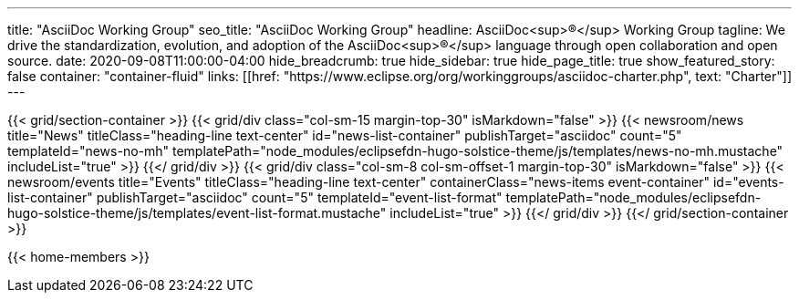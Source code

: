 ---
title: "AsciiDoc Working Group"
seo_title: "AsciiDoc Working Group"
headline: AsciiDoc<sup>®</sup> Working Group
tagline: We drive the standardization, evolution, and adoption of the AsciiDoc<sup>®</sup> language through open collaboration and open source.
date: 2020-09-08T11:00:00-04:00
hide_breadcrumb: true
hide_sidebar: true
hide_page_title: true
show_featured_story: false
container: "container-fluid"
links: [[href: "https://www.eclipse.org/org/workinggroups/asciidoc-charter.php", text: "Charter"]]
---


{{< grid/section-container >}}
  {{< grid/div class="col-sm-15 margin-top-30" isMarkdown="false" >}}
    {{< newsroom/news
          title="News"
          titleClass="heading-line text-center"
          id="news-list-container"
          publishTarget="asciidoc"
          count="5"
          templateId="news-no-mh"
          templatePath="node_modules/eclipsefdn-hugo-solstice-theme/js/templates/news-no-mh.mustache"
          includeList="true" >}}
  {{</ grid/div >}}
  {{< grid/div class="col-sm-8 col-sm-offset-1 margin-top-30" isMarkdown="false" >}}
    {{< newsroom/events
          title="Events"
          titleClass="heading-line text-center"
          containerClass="news-items event-container"
          id="events-list-container"
          publishTarget="asciidoc"
          count="5"
          templateId="event-list-format"
          templatePath="node_modules/eclipsefdn-hugo-solstice-theme/js/templates/event-list-format.mustache"
          includeList="true" >}}
  {{</ grid/div >}}
{{</ grid/section-container >}}

{{< home-members >}}
